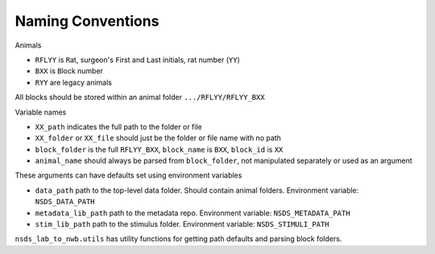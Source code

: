 .. nsds_lab_to_nwb

==================
Naming Conventions
==================

Animals

- ``RFLYY`` is ``R``\ at, surgeon's ``F``\ irst and ``L``\ ast initials, rat number (``YY``)
- ``BXX`` is ``B``\ lock number
- ``RYY`` are legacy animals

All blocks should be stored within an animal folder ``.../RFLYY/RFLYY_BXX``

Variable names

- ``XX_path`` indicates the full path to the folder or file
- ``XX_folder`` or ``XX_file`` should just be the folder or file name with no path
- ``block_folder`` is the full ``RFLYY_BXX``, ``block_name`` is ``BXX``, ``block_id`` is ``XX``
- ``animal_name`` should always be parsed from ``block_folder``, not manipulated separately or used as an argument

These arguments can have defaults set using environment variables

- ``data_path`` path to the top-level data folder. Should contain animal folders. Environment variable: ``NSDS_DATA_PATH``
- ``metadata_lib_path`` path to the metadata repo. Environment variable: ``NSDS_METADATA_PATH``
- ``stim_lib_path`` path to the stimulus folder. Environment variable: ``NSDS_STIMULI_PATH``

``nsds_lab_to_nwb.utils`` has utility functions for getting path defaults and parsing block folders.
